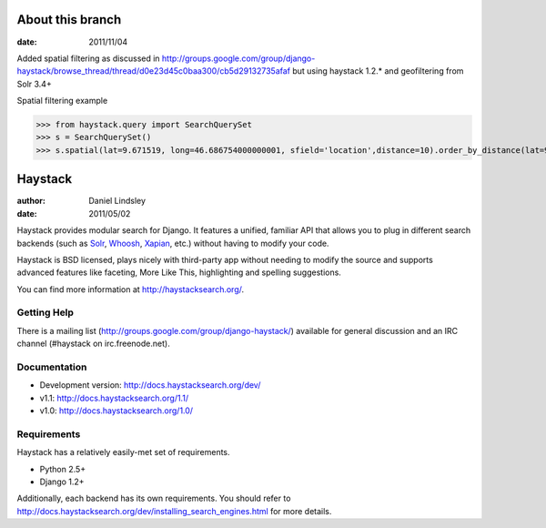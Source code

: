 ========
About this branch
========

:date: 2011/11/04

Added spatial filtering as 
discussed in http://groups.google.com/group/django-haystack/browse_thread/thread/d0e23d45c0baa300/cb5d29132735afaf
but using haystack 1.2.* and geofiltering from Solr 3.4+

Spatial filtering example

>>> from haystack.query import SearchQuerySet
>>> s = SearchQuerySet()
>>> s.spatial(lat=9.671519, long=46.686754000000001, sfield='location',distance=10).order_by_distance(lat=9.671519, long=46.686754000000001, sfield='location').order_by('id')

========
Haystack
========

:author: Daniel Lindsley
:date: 2011/05/02

Haystack provides modular search for Django. It features a unified, familiar
API that allows you to plug in different search backends (such as Solr_,
Whoosh_, Xapian_, etc.) without having to modify your code.

.. _Solr: http://lucene.apache.org/solr/
.. _Whoosh: http://whoosh.ca/
.. _Xapian: http://xapian.org/

Haystack is BSD licensed, plays nicely with third-party app without needing to
modify the source and supports advanced features like faceting, More Like This,
highlighting and spelling suggestions.

You can find more information at http://haystacksearch.org/.


Getting Help
============

There is a mailing list (http://groups.google.com/group/django-haystack/)
available for general discussion and an IRC channel (#haystack on
irc.freenode.net).


Documentation
=============

* Development version: http://docs.haystacksearch.org/dev/
* v1.1: http://docs.haystacksearch.org/1.1/
* v1.0: http://docs.haystacksearch.org/1.0/


Requirements
============

Haystack has a relatively easily-met set of requirements.

* Python 2.5+
* Django 1.2+

Additionally, each backend has its own requirements. You should refer to
http://docs.haystacksearch.org/dev/installing_search_engines.html for more
details.
